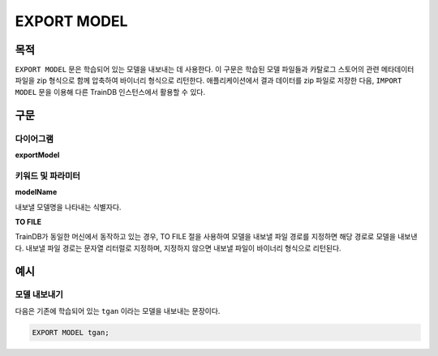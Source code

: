 EXPORT MODEL
============

목적
----

``EXPORT MODEL`` 문은 학습되어 있는 모델을 내보내는 데 사용한다.
이 구문은 학습된 모델 파일들과 카탈로그 스토어의 관련 메타데이터 파일을 zip 형식으로 함께 압축하여 바이너리 형식으로 리턴한다.
애플리케이션에서 결과 데이터를 zip 파일로 저장한 다음, ``IMPORT MODEL`` 문을 이용해 다른 TrainDB 인스턴스에서 활용할 수 있다.

구문
----

다이어그램
~~~~~~~~~~

**exportModel**

.. only:: html

  .. raw:: html

    <embed type="image/svg+xml" src="../_static/rrd/exportModel.rrd.svg" width="100%"/>

.. only:: latex

  .. image:: ../_static/rrd/exportModel.rrd.*


키워드 및 파라미터
~~~~~~~~~~~~~~~~~~

**modelName**

내보낼 모델명을 나타내는 식별자다.

**TO FILE**

TrainDB가 동일한 머신에서 동작하고 있는 경우, TO FILE 절을 사용하여 모델을 내보낼 파일 경로를 지정하면 해당 경로로 모델을 내보낸다.
내보낼 파일 경로는 문자열 리터럴로 지정하며, 지정하지 않으면 내보낼 파일이 바이너리 형식으로 리턴된다.


예시
----

모델 내보내기
~~~~~~~~~~~~~

다음은 기존에 학습되어 있는 ``tgan`` 이라는 모델을 내보내는 문장이다.

.. code-block:: console

  EXPORT MODEL tgan;
